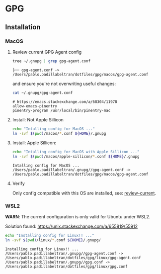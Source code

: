 #+PROPERTY: header-args:bash :results verbatim

* GPG

** Installation

*** MacOS
    :PROPERTIES:
    :CUSTOM_ID: macos-gpg-config
    :END:

**** Review current GPG Agent config

     <<review-current>>
    
     #+begin_src bash
       tree ~/.gnupg | grep gpg-agent.conf
     #+end_src
   
       #+RESULTS:
       : ├── gpg-agent.conf -> /Users/pablo.padillabeltran/dotfiles/gpg/macos/gpg-agent.conf

     and ensure you're not overwriting useful changes:

     #+begin_src bash
       cat ~/.gnupg/gpg-agent.conf
     #+end_src

       #+RESULTS:
       : # https://emacs.stackexchange.com/a/68304/11978
       : allow-emacs-pinentry
       : pinentry-program /usr/local/bin/pinentry-mac
   

**** Install: Not Apple Sillicon
   
     #+begin_src bash
       echo "Intalling config for MacOS ..."
       ln -svf $(pwd)/macos/*.conf ${HOME}/.gnupg
     #+end_src


**** Install: Apple Sillicon:

       #+begin_src bash
         echo "Intalling config for MacOS with Apple Sillicon ..."
         ln -svf $(pwd)/macos/apple-sillicon/*.conf ${HOME}/.gnupg
       #+end_src
   
       #+RESULTS:
       : Intalling config for MacOS ...
       : /Users/pablo.padillabeltran/.gnupg//gpg-agent.conf -> /Users/pablo.padillabeltran/dotfiles/gpg/macos/gpg-agent.conf
   

**** Verify

     Only config compatible with this OS are installed, see:
     [[review-current]].

   

*** WSL2

    *WARN*: The current configuration is only valid for Ubuntu under
    WSL2. 

    Solution found: https://unix.stackexchange.com/a/655819/55912

    #+begin_src bash :results verbatim
      echo "Installing config for Linux!! ..."
      ln -svf $(pwd)/linux/*.conf ${HOME}/.gnupg/
    #+end_src

    #+RESULTS:
    : Installing config for Linux!! ...
    : /Users/pablo.padillabeltran/.gnupg//gpg-agent.conf -> /Users/pablo.padillabeltran/dotfiles/gpg/linux/gpg-agent.conf
    : /Users/pablo.padillabeltran/.gnupg//gpg.conf -> /Users/pablo.padillabeltran/dotfiles/gpg/linux/gpg.conf

